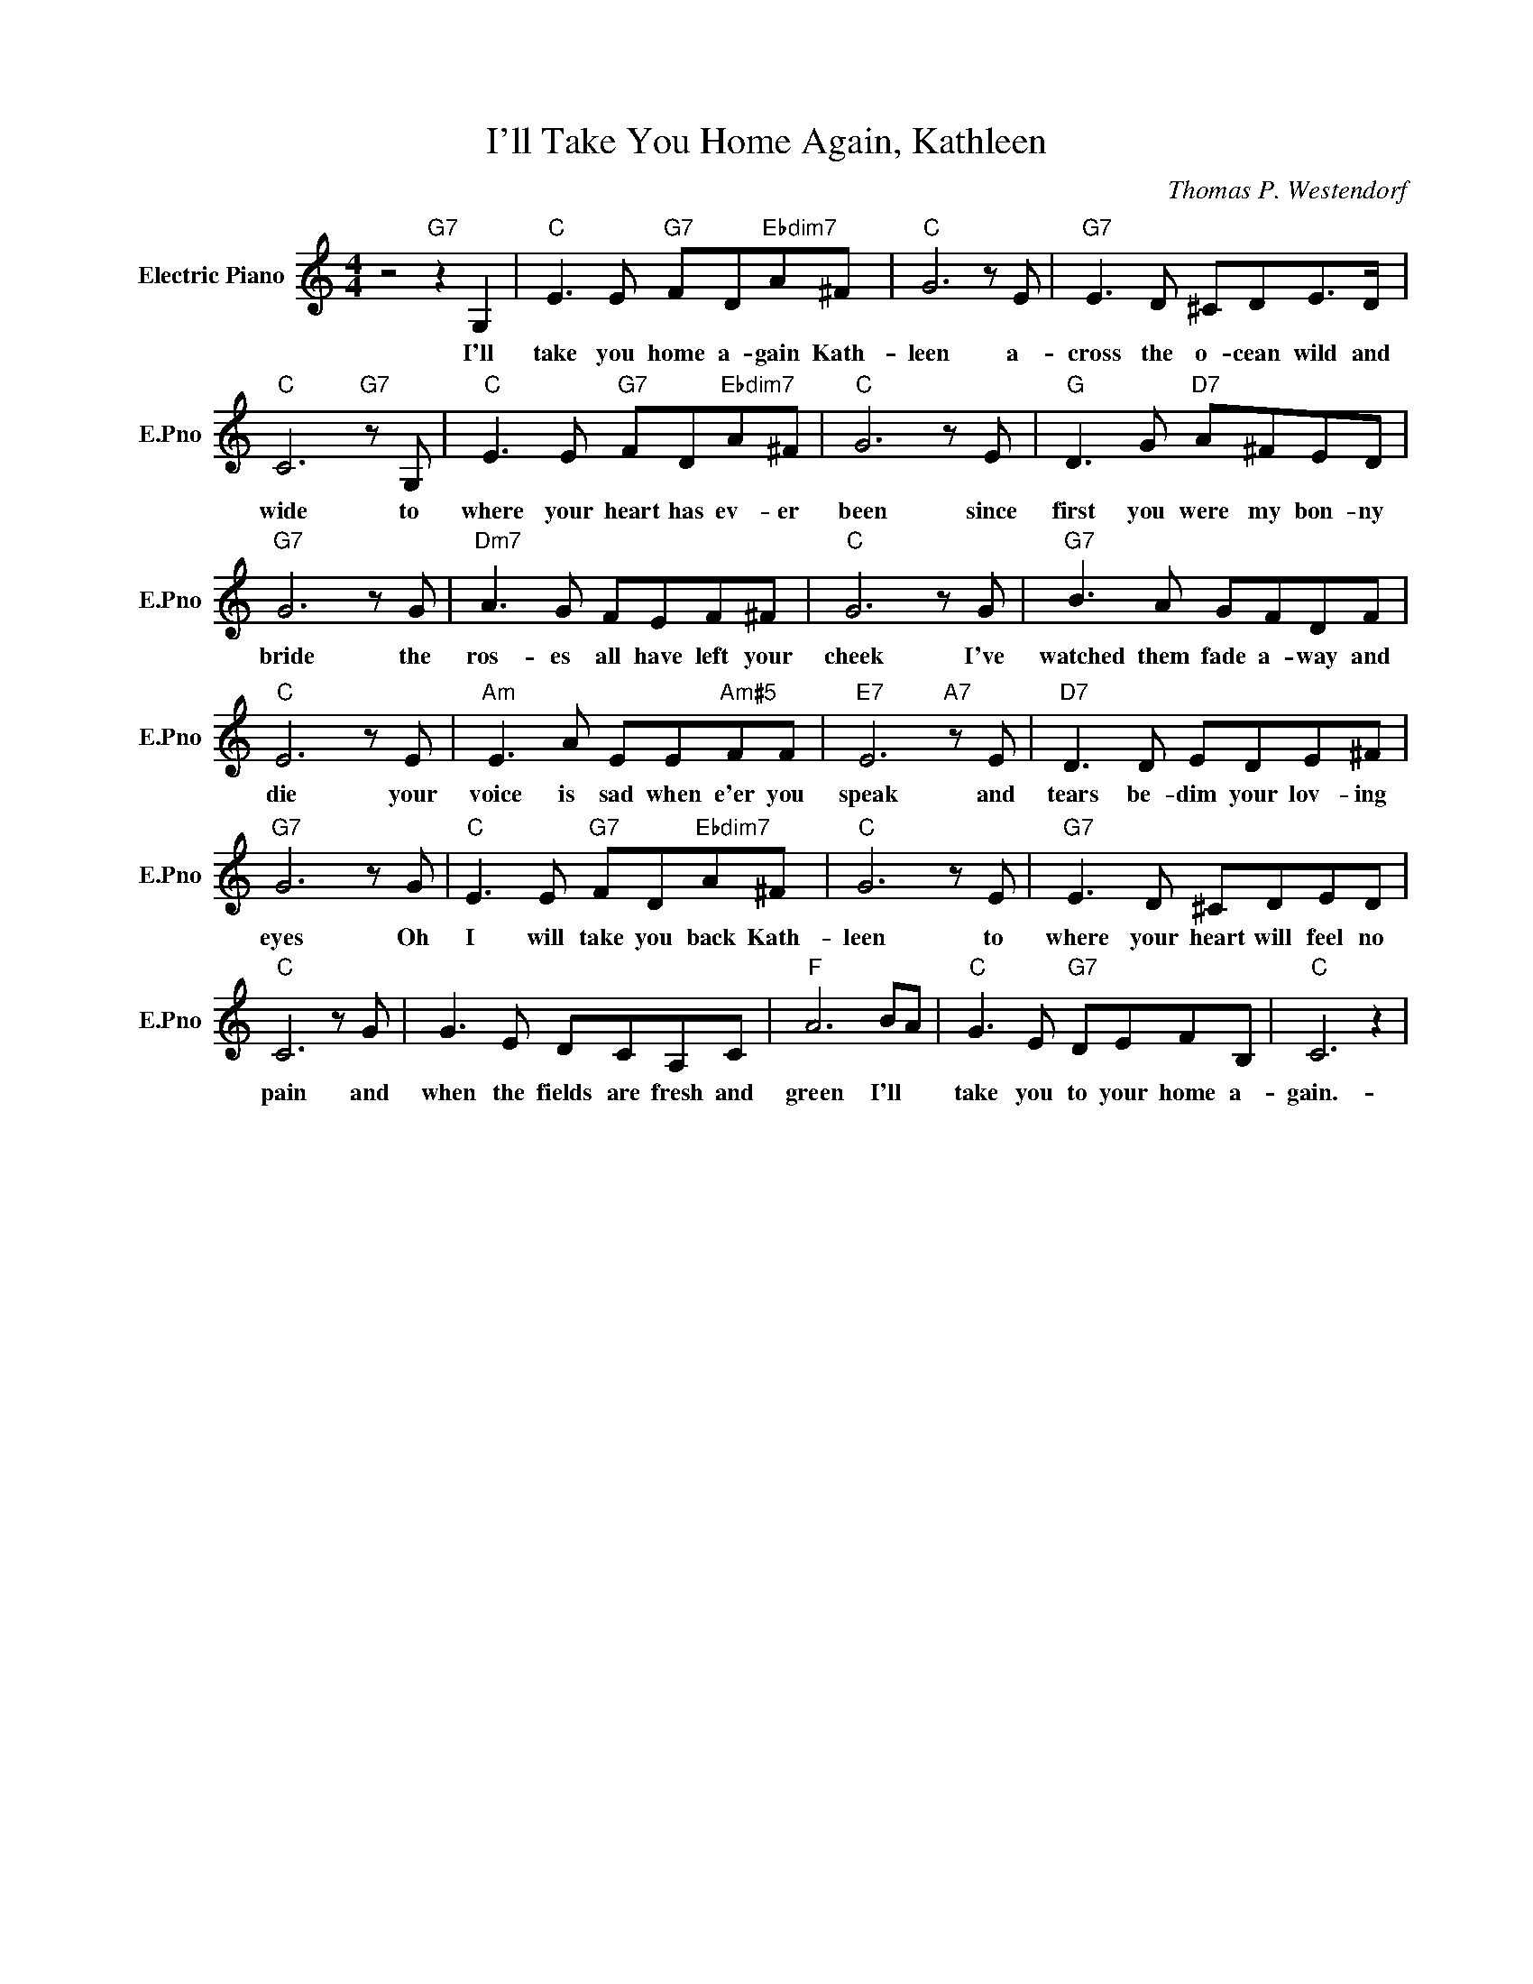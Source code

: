 X:1
T:I'll Take You Home Again, Kathleen
C:Thomas P. Westendorf
L:1/4
M:4/4
I:linebreak $
K:C
V:1 treble nm="Electric Piano" snm="E.Pno"
V:1
 z2"G7" z G, |"C" E3/2 E/"G7" F/D/"Ebdim7"A/^F/ |"C" G3 z/ E/ |"G7" E3/2 D/ ^C/D/E/>D/ |$ %4
w: I'll|take you home a- gain Kath-|leen a-|cross the o- cean wild and|
"C" C3"G7" z/ G,/ |"C" E3/2 E/"G7" F/D/"Ebdim7"A/^F/ |"C" G3 z/ E/ |"G" D3/2 G/"D7" A/^F/E/D/ |$ %8
w: wide to|where your heart has ev- er|been since|first you were my bon- ny|
"G7" G3 z/ G/ |"Dm7" A3/2 G/ F/E/F/^F/ |"C" G3 z/ G/ |"G7" B3/2 A/ G/F/D/F/ |$"C" E3 z/ E/ | %13
w: bride the|ros- es all have left your|cheek I've|watched them fade a- way and|die your|
"Am" E3/2 A/ E/E/"Am#5"F/F/ |"E7" E3"A7" z/ E/ |"D7" D3/2 D/ E/D/E/^F/ |$"G7" G3 z/ G/ | %17
w: voice is sad when e'er you|speak and|tears be- dim your lov- ing|eyes Oh|
"C" E3/2 E/"G7" F/D/"Ebdim7"A/^F/ |"C" G3 z/ E/ |"G7" E3/2 D/ ^C/D/E/D/ |$"C" C3 z/ G/ | %21
w: I will take you back Kath-|leen to|where your heart will feel no|pain and|
 G3/2 E/ D/C/A,/C/ |"F" A3 B/A/ |"C" G3/2 E/"G7" D/E/F/B,/ |"C" C3 z | %25
w: when the fields are fresh and|green I'll *|take you to your home a-|gain.-|
